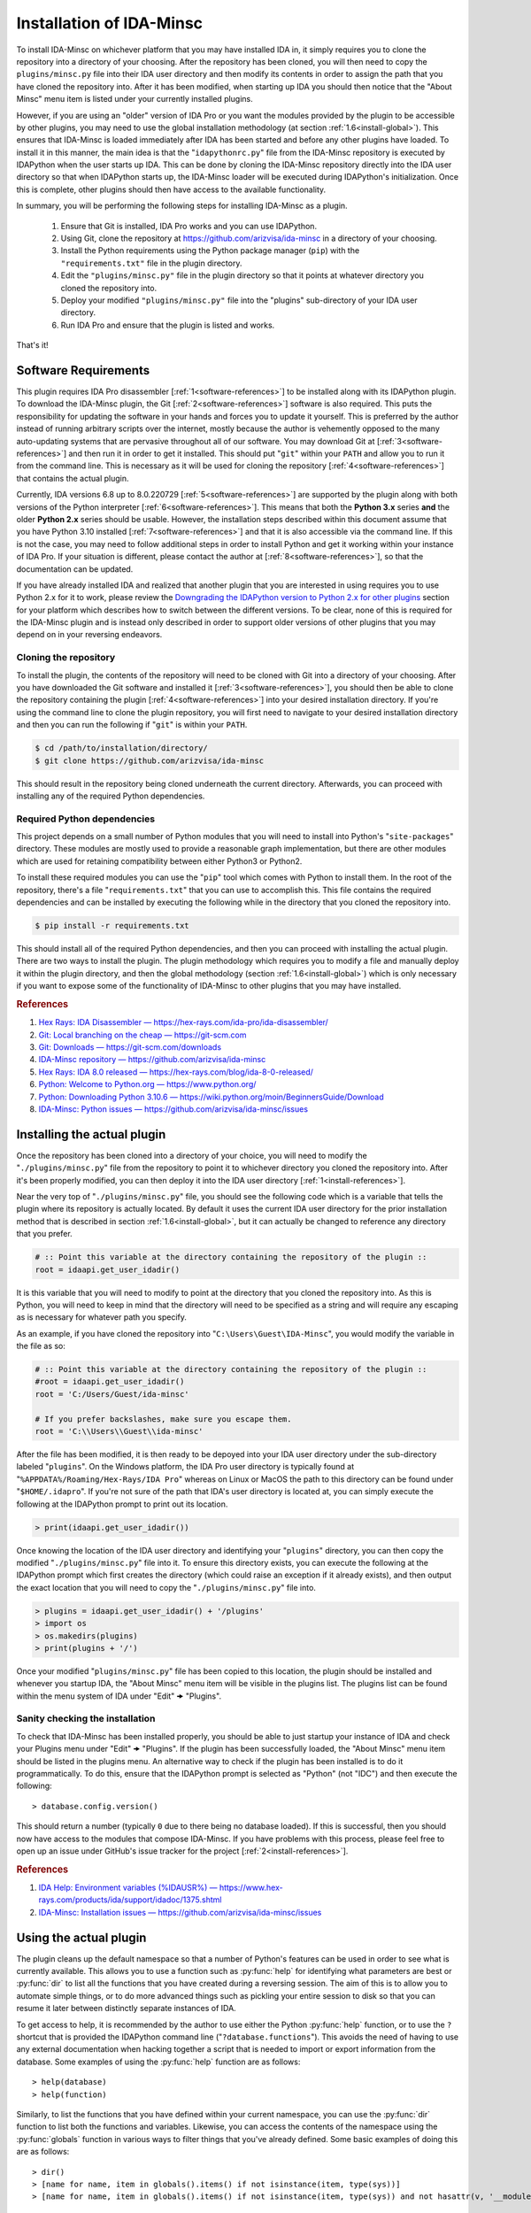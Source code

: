 .. _install-intro:

=========================
Installation of IDA-Minsc
=========================

To install IDA-Minsc on whichever platform that you may have installed IDA
in, it simply requires you to clone the repository into a directory of your
choosing. After the repository has been cloned, you will then need to copy
the ``plugins/minsc.py`` file into their IDA user directory and then modify
its contents in order to assign the path that you have cloned the repository
into. After it has been modified, when starting up IDA you should then notice
that the "About Minsc" menu item is listed under your currently installed plugins.

However, if you are using an "older" version of IDA Pro or you want the modules
provided by the plugin to be accessible by other plugins, you may need to use the
global installation methodology (at section :ref:`1.6<install-global>`). This
ensures that IDA-Minsc is loaded immediately after IDA has been started and before
any other plugins have loaded. To install it in this manner, the main idea is that
the "``idapythonrc.py``" file from the IDA-Minsc repository is executed by IDAPython
when the user starts up IDA. This can be done by cloning the IDA-Minsc repository
directly into the IDA user directory so that when IDAPython starts up, the IDA-Minsc
loader will be executed during IDAPython's initialization. Once this is complete,
other plugins should then have access to the available functionality.

In summary, you will be performing the following steps for installing IDA-Minsc
as a plugin.

    1. Ensure that Git is installed, IDA Pro works and you can use IDAPython.
    2. Using Git, clone the repository at https://github.com/arizvisa/ida-minsc
       in a directory of your choosing.
    3. Install the Python requirements using the Python package manager (``pip``)
       with the ``"requirements.txt"`` file in the plugin directory.
    4. Edit the ``"plugins/minsc.py"`` file in the plugin directory so that
       it points at whatever directory you cloned the repository into.
    5. Deploy your modified ``"plugins/minsc.py"`` file into the "plugins"
       sub-directory of your IDA user directory.
    6. Run IDA Pro and ensure that the plugin is listed and works.

That's it!

---------------------
Software Requirements
---------------------

This plugin requires IDA Pro disassembler [:ref:`1<software-references>`] to be
installed along with its IDAPython plugin. To download the IDA-Minsc plugin, the
Git [:ref:`2<software-references>`] software is also required. This puts the
responsibility for updating the software in your hands and forces you to update it
yourself. This is preferred by the author instead of running arbitrary scripts
over the internet, mostly because the author is vehemently opposed to the many
auto-updating systems that are pervasive throughout all of our software. You may
download Git at [:ref:`3<software-references>`] and then run it in order to get
it installed. This should put "``git``" within your ``PATH`` and allow you to run
it from the command line. This is necessary as it will be used for cloning the
repository [:ref:`4<software-references>`] that contains the actual plugin.

Currently, IDA versions 6.8 up to 8.0.220729 [:ref:`5<software-references>`] are
supported by the plugin along with both versions of the Python interpreter
[:ref:`6<software-references>`]. This means that both the **Python 3.x** series
**and** the older **Python 2.x** series should be usable. However, the installation
steps described within this document assume that you have Python 3.10 installed
[:ref:`7<software-references>`] and that it is also accessible via the command
line. If this is not the case, you may need to follow additional steps in order
to install Python and get it working within your instance of IDA Pro. If your
situation is different, please contact the author at [:ref:`8<software-references>`],
so that the documentation can be updated.

If you have already installed IDA and realized that another plugin that you are
interested in using requires you to use Python 2.x for it to work, please review
the `Downgrading the IDAPython version to Python 2.x for other plugins`_ section
for your platform which describes how to switch between the different versions.
To be clear, none of this is required for the IDA-Minsc plugin and is instead only
described in order to support older versions of other plugins that you may depend
on in your reversing endeavors.

Cloning the repository
----------------------

To install the plugin, the contents of the repository will need to be cloned with
Git into a directory of your choosing. After you have downloaded the Git software
and installed it [:ref:`3<software-references>`], you should then be able to clone
the repository containing the plugin [:ref:`4<software-references>`] into your
desired installation directory. If you're using the command line to clone the plugin
repository, you will first need to navigate to your desired installation directory
and then you can run the following if "``git``" is within your ``PATH``.

.. code-block:: sh

    $ cd /path/to/installation/directory/
    $ git clone https://github.com/arizvisa/ida-minsc

This should result in the repository being cloned underneath the current directory.
Afterwards, you can proceed with installing any of the required Python dependencies.

.. _install-dependencies:

Required Python dependencies
----------------------------

This project depends on a small number of Python modules that you will need to
install into Python's "``site-packages``" directory. These modules are mostly
used to provide a reasonable graph implementation, but there are other modules
which are used for retaining compatibility between either Python3 or Python2.

To install these required modules you can use the "``pip``" tool which comes
with Python to install them. In the root of the repository, there's a file
"``requirements.txt``" that you can use to accomplish this. This file contains
the required dependencies and can be installed by executing the following while
in the directory that you cloned the repository into.

.. code-block:: sh

    $ pip install -r requirements.txt

This should install all of the required Python dependencies, and then you can
proceed with installing the actual plugin. There are two ways to install the
plugin. The plugin methodology which requires you to modify a file and manually
deploy it within the plugin directory, and then the global methodology (section :ref:`1.6<install-global>`)
which is only necessary if you want to expose some of the functionality of IDA-Minsc
to other plugins that you may have installed.

.. _software-references:
.. rubric:: References

1. `Hex Rays: IDA Disassembler — https://hex-rays.com/ida-pro/ida-disassembler/ <https://hex-rays.com/ida-pro/ida-disassembler/>`_
2. `Git: Local branching on the cheap — https://git-scm.com <https://git-scm.com>`_
3. `Git: Downloads — https://git-scm.com/downloads <https://git-scm.com/downloads>`_
4. `IDA-Minsc repository — https://github.com/arizvisa/ida-minsc <https://github.com/arizvisa/ida-minsc>`_
5. `Hex Rays: IDA 8.0 released — https://hex-rays.com/blog/ida-8-0-released/ <https://hex-rays.com/blog/ida-8-0-released/>`_
6. `Python: Welcome to Python.org — https://www.python.org/ <https://www.python.org/>`_
7. `Python: Downloading Python 3.10.6 — https://wiki.python.org/moin/BeginnersGuide/Download <https://www.python.org/downloads/release/python-3106>`_
8. `IDA-Minsc: Python issues — https://github.com/arizvisa/ida-minsc/issues <https://github.com/arizvisa/ida-minsc/issues/new?title=My+instance+of+IDAPython+appears+broken...>`_

----------------------------
Installing the actual plugin
----------------------------

Once the repository has been cloned into a directory of your choice, you will
need to modify the "``./plugins/minsc.py``" file from the repository to point it
to whichever directory you cloned the repository into. After it's been properly
modified, you can then deploy it into the IDA user directory [:ref:`1<install-references>`].

Near the very top of "``./plugins/minsc.py``" file, you should see the following code
which is a variable that tells the plugin where its repository is actually located.
By default it uses the current IDA user directory for the prior installation method
that is described in section :ref:`1.6<install-global>`, but it can actually be changed
to reference any directory that you prefer.

.. code-block:: python

    # :: Point this variable at the directory containing the repository of the plugin ::
    root = idaapi.get_user_idadir()

It is this variable that you will need to modify to point at the directory that
you cloned the repository into. As this is Python, you will need to keep in mind
that the directory will need to be specified as a string and will require any
escaping as is necessary for whatever path you specify.

As an example, if you have cloned the repository into "``C:\Users\Guest\IDA-Minsc``",
you would modify the variable in the file as so:

.. code-block:: python

    # :: Point this variable at the directory containing the repository of the plugin ::
    #root = idaapi.get_user_idadir()
    root = 'C:/Users/Guest/ida-minsc'

    # If you prefer backslashes, make sure you escape them.
    root = 'C:\\Users\\Guest\\ida-minsc'

After the file has been modified, it is then ready to be depoyed into your IDA
user directory under the sub-directory labeled "``plugins``". On the Windows platform,
the IDA Pro user directory is typically found at "``%APPDATA%/Roaming/Hex-Rays/IDA Pro``"
whereas on Linux or MacOS the path to this directory can be found under "``$HOME/.idapro``".
If you're not sure of the path that IDA's user directory is located at, you can simply
execute the following at the IDAPython prompt to print out its location.

.. code-block:: python

    > print(idaapi.get_user_idadir())

Once knowing the location of the IDA user directory and identifying your "``plugins``"
directory, you can then copy the modified "``./plugins/minsc.py``" file into it. To ensure
this directory exists, you can execute the following at the IDAPython prompt which first
creates the directory (which could raise an exception if it already exists), and then
output the exact location that you will need to copy the "``./plugins/minsc.py``" file into.

.. code-block:: python

    > plugins = idaapi.get_user_idadir() + '/plugins'
    > import os
    > os.makedirs(plugins)
    > print(plugins + '/')

Once your modified "``plugins/minsc.py``" file has been copied to this location, the
plugin should be installed and whenever you startup IDA, the "About Minsc" menu item
will be visible in the plugins list. The plugins list can be found within the menu
system of IDA under "Edit" 🠞 "Plugins".

.. _install-sanity-check:

Sanity checking the installation
--------------------------------

To check that IDA-Minsc has been installed properly, you should be able to just
startup your instance of IDA and check your Plugins menu under "Edit" 🠞 "Plugins".
If the plugin has been successfully loaded, the "About Minsc" menu item should be
listed in the plugins menu. An alternative way to check if the plugin has been
installed is to do it programmatically. To do this, ensure that the IDAPython
prompt is selected as "Python" (not "IDC") and then execute the following::

    > database.config.version()

This should return a number (typically ``0`` due to there being no database loaded).
If this is successful, then you should now have access to the modules that compose
IDA-Minsc. If you have problems with this process, please feel free to open up an
issue under GitHub's issue tracker for the project [:ref:`2<install-references>`].

.. _install-references:
.. rubric:: References

1. `IDA Help: Environment variables (%IDAUSR%) — https://www.hex-rays.com/products/ida/support/idadoc/1375.shtml <https://www.hex-rays.com/products/ida/support/idadoc/1375.shtml>`_
2. `IDA-Minsc: Installation issues — https://github.com/arizvisa/ida-minsc/issues <https://github.com/arizvisa/ida-minsc/issues/new?title=Your+installation+process+sucks+and+here+is+how+to+improve+it...>`_

-----------------------
Using the actual plugin
-----------------------

The plugin cleans up the default namespace so that a number of Python's
features can be used in order to see what is currently available. This
allows you to use a function such as :py:func:`help` for identifying what
parameters are best or :py:func:`dir` to list all the functions that you
have created during a reversing session. The aim of this is to allow you
to automate simple things, or to do more advanced things such as pickling
your entire session to disk so that you can resume it later between
distinctly separate instances of IDA.

To get access to help, it is recommended by the author to use either the
Python :py:func:`help` function, or to use the ``?`` shortcut that is
provided the IDAPython command line ("``?database.functions``"). This
avoids the need of having to use any external documentation when hacking
together a script that is needed to import or export information from the
database. Some examples of using the :py:func:`help` function are as follows::

    > help(database)
    > help(function)

Similarly, to list the functions that you have defined within your
current namespace, you can use the :py:func:`dir` function to list
both the functions and variables. Likewise, you can access the contents
of the namespace using the :py:func:`globals` function in various ways
to filter things that you've already defined. Some basic examples of doing
this are as follows::

    > dir()
    > [name for name, item in globals().items() if not isinstance(item, type(sys))]
    > [name for name, item in globals().items() if not isinstance(item, type(sys)) and not hasattr(v, '__module__')]

Another aspect that the user may find useful as they get more accustomed to using the
features provided by the plugin is the ability to query the tags that they have
assigned within their database. For the sake of brevity, this can be used to query
the various parts of your database such as global addresses (via :py:func:`database.select`),
function contents (via :py:func:`function.select`), types (via :py:func:`structure.select`),
or their members (via :py:meth:`structure.members_t.select`). Tagging is described in
detail at section :ref:`2.2<tagging-intro>`, but one of the most common things that
you may want to query will be within the contents of your functions. Thus, another
utility you may find useful would be the following::

    > def selectall(*args, **kwargs):
    >     for fn, tags in database.selectcontents(*args, **kwargs):
    >         for ea, results in func.select(fn, *tags):
    >             yield ea, results
    >         continue
    >     return

It is recommended by the author that you include some of these example utility
functions, or import modules that can be used for serialization or deserialization
of Python objects (such as `pickle <https://docs.python.org/3/library/pickle.html>`_
or `dill <https://pypi.org/project/dill/>`_) within your default namespace.
Customization of your default namespace is described in the next section.

Customizing the default namespace
---------------------------------

If you wish to import your own modules, or define custom functionality using
the tooling that is provided by IDA-Minsc, you can simply add them to a file in
your home directory using the "``$HOME/.idapythonrc.py``" path or the equivalent
path, "``$USERPROFILE/.idapythonrc.py``", used by the Windows platform.

By default when IDA-Minsc starts up, the standard Python interpreter logic
is executed followed by the loading process for the plugin which will try to locate
the "``.idapythonrc.py``" file within your home (or user profile) directory.
Once this is located, it will then evaluated at startup. Similarly, when a
you open up a database with IDA, the plugin will also look for a file in the same
directory as the database with the name "``idapythonrc.py``". If it is found, the
plugin will execute the script when the database has been loaded.

As mentioned, these files can allow you to define functions that you may find useful
or to add aliases for the more common ones that you may use. If you wish to attach
custom hooks or key bindings using the :py:mod:`ui` module (section :ref:`4.5<tutorials_userinterface>`),
this would be the place to add them. By default the following functions are available
from IDAPython when you start up IDA Pro.

+-----------------+----+-----------------------------------------------------------------+
| alias name      |    | description of alias                                            |
+=================+====+=================================================================+
| :py:func:`h`    | -- | Aliased from :py:func:`database.here` which will return the     |
|                 |    | current address                                                 |
+-----------------+----+-----------------------------------------------------------------+
| :py:func:`top`  | -- | Aliased from :py:func:`function.top` which will return the      |
|                 |    | top address of the current function chunk                       |
+-----------------+----+-----------------------------------------------------------------+
| :py:func:`go`   | -- | Aliased from :py:func:`database.go` which will navigate to      |
|                 |    | the provided address                                            |
+-----------------+----+-----------------------------------------------------------------+
| :py:func:`goof` | -- | Aliased from :py:func:`database.go_offset` which will navigate  |
|                 |    | to the specified offset from the lowest address in the database |
+-----------------+----+-----------------------------------------------------------------+
| :py:func:`hex`  | -- | An extended version of Python's :py:func:`hex` function that    |
|                 |    | works with integers, bytes, bytearrays, and lists.              |
+-----------------+----+-----------------------------------------------------------------+
| :py:func:`p`    | -- | Aliased from Python's :py:func:`print` function.                |
+-----------------+----+-----------------------------------------------------------------+
| :py:func:`pp`   | -- | Aliased from Python's :py:func:`pprint.pprint` function.        |
+-----------------+----+-----------------------------------------------------------------+
| :py:func:`pp`   | -- | Aliased from Python's :py:func:`pprint.pformat` function.       |
+-----------------+----+-----------------------------------------------------------------+

There are also a number of combinators that are exposed to the user via the
default namespace if the user is familiar with that style of programming.
Please see the section on :doc:`combinators` for more information on how
these may be used.

Some of the base types that can be used for checking their types with :py:func:`isinstance`
are also included in the default namespace. For more information on these types, it
is recommended to use the :py:func:`help` function on an instance of the type when
you discover one.

+------------------------+----+------------------------------------------------------+
| class or type          |    | description                                          |
+========================+====+======================================================+
| :py:class:`register_t` | -- | The base type that registers are inherited from and  |
|                        |    | that can be resolved if you are using the debugger   |
+------------------------+----+------------------------------------------------------+
| :py:class:`symbol_t`   | -- | A type that is used to represent objects that may be |
|                        |    | composed of other symbols and whose individual       |
|                        |    | coponents may be enumerated. An example of this can  |
|                        |    | be found via the :py:func:`instruction.op` function. |
+------------------------+----+------------------------------------------------------+
| :py:class:`bounds_t`   | -- | A tuple describing a range of memory addresses       |
+------------------------+----+------------------------------------------------------+
| :py:class:`location_t` | -- | A tuple describing a location by address and size    |
+------------------------+----+------------------------------------------------------+
| :py:class:`ref_t`      | -- | A tuple describing a memory address reference that   |
|                        |    | is read from (r), written to (w), or executed (x)    |
+------------------------+----+------------------------------------------------------+
| :py:class:`opref_t`    | -- | A tuple describing an instruction operand reference  |
|                        |    | that is either reading from (r), writing to (w), or  |
+                        |    | executing (x) the described address                  |
+------------------------+----+------------------------------------------------------+

In order to shorten the typing required to access the more commonly used parts of the
plugin API, most of the available modules are aliased as shorter and thus easier to
remember names. Thus to access these parts of the API, you can use these aliases instead
of the full module name to get access to them.

+-----------------------+----+----------------------+
| module name           |    | alias name           |
+=======================+====+======================+
| :py:mod:`database`    | -- | Aliased as ``db``    |
+-----------------------+----+----------------------+
| :py:mod:`function`    | -- | Aliased as ``func``  |
+-----------------------+----+----------------------+
| :py:mod:`instruction` | -- | Aliased as ``ins``   |
+-----------------------+----+----------------------+
| :py:mod:`structure`   | -- | Aliased as ``struc`` |
+-----------------------+----+----------------------+
| :py:mod:`enumeration` | -- | Aliased as ``enum``  |
+-----------------------+----+----------------------+
| :py:mod:`segment`     | -- | Aliased as ``seg``   |
+-----------------------+----+----------------------+
| :py:mod:`ui`          | -- | Is not aliased       |
+-----------------------+----+----------------------+

It is recommended by the author that the user use :py:func:`help` to explore these modules
when trying to identify certain aspects of functionality that the user may want to use when
querying their database or scripting different parts of IDA Pro. The author has attempted
to name these modules and the functions within using actual words based on English and has
also tried to group related functionality within their specific context. Thus, the only thing
you should need to remember when using an API is whether you want to use an address or not.
The names of the functions within the module are of course debatable, and as such if you
believe something should be named differently or another alias should be included, please
report an issue.

---------------------------------------
Help with scripting or reporting issues
---------------------------------------

There is a wiki that is hosted at the plugin's repository page [:ref:`1<usage-references>`]
which may contain more information that might be worth reading. If you have any questions
about scripting parts of your reverse-engineering session [:ref:`2<usage-references>`] or
issues that may need to be reported [:ref:`3<usage-references>`], please do not hesitate
to ask.

.. _usage-references:
.. rubric:: References

1. `IDA-Minsc: Wiki — https://github.com/arizvisa/ida-minsc/wiki/ <https://github.com/arizvisa/ida-minsc/wiki/>`_
2. `IDA-Minsc: Issues — https://github.com/arizvisa/ida-minsc/issues <https://github.com/arizvisa/ida-minsc/issues/new?title=This+thing+appears+to+be+broken>`_
3. `IDA-Minsc: Questions — https://github.com/arizvisa/ida-minsc/issues <https://github.com/arizvisa/ida-minsc/issues/new?title=How+do+I+do+this+random+thing>`_
4. `IDA-Minsc: Plugin issues — https://github.com/arizvisa/ida-minsc/issues <https://github.com/arizvisa/ida-minsc/issues/new?title=This+other+plugin+seems+to+be+much+cooler+because+of+its+user+interface>`_

--------------------------------
Compatibility with other plugins
--------------------------------

This plugin "aims" to be friendly with a number of other plugins that a user may
use to script themself out of a job. Some plugins that the author has found useful
or interesting and may be worth checking out are listed below.

    1. :ref:`IPyIDA<competitors>`: https://github.com/eset/ipyida 

       This plugin provides an IPython (Jupyter) interface for editing IDAPython scripts. IPython/Jupyter is
       a "notebook interface" as popularized by Stephen Wolfram's Mathematica which combines some aspects of
       Knuth's ideas from "Literate Programming" into an elegant interface for writing code.

    2. :ref:`PyKd<competitors>`: https://githomelab.ru/pykd/pykd 

       This is not an IDA plugin, but is rather a combination of Windbg extension and Python module. It exposes
       the WinDbg API via Python and allows one to interact with all of the various aspects of WinDbg using
       its general API. The author of IDA-Minsc used to maintain a different project, PyDbgEng, but decided
       against it once the author of PyKd released this particular project.

    3. :ref:`BinSync<competitors>`: https://github.com/angr/binsync 

       A collaboration environment that also aims to serialize and deserialize information out of all
       of the disassemblers and decompilers so that reverse-engineering artifacts can be shared with
       other users. What makes it unique is that it also includes support for the different debuggers
       allowing one to exchange information between both static and runtime reverse-engineering tools.

    4. :ref:`Sark<competitors>`: https://sark.readthedocs.io/

       A well-documented object-oriented wrapper around the IDAPython API with the aim of simplifying
       some of the more tedious parts of IDAPython. This plugin also includes wrappers to ease the
       writing and distribution of user-written plugins that utilize this library.

    5. :ref:`Bip<competitors>`: https://synacktiv.github.io/bip/build/html/index.html 

       Another well-documented object-oriented wrapper around the IDAPython API. This plugin seems to provide
       more interaction with the lower-level parts of IDAPython and includes support for Hex-Rays.

If you find any other plugins that may be useful to combine with IDA-Minsc or a plugin
that may "compete" with any of its capabilities, feel free to contact the author [:ref:`4<usage-references>`]
about getting it added to this list.

.. _competitors:
.. rubric:: References

1. `IPyIDA: IPython console integration for IDA Pro — https://github.com/eset/ipyida <https://github.com/eset/ipyida>`_
2. `PyKD: DbgEng (windbg) wrappers for Python — https://githomelab.ru/pykd/pykd <https://githomelab.ru/pykd/pykd>`_
3. `BinSync: Collaborative Reversing — https://github.com/angr/binsync <https://github.com/angr/binsync>`_
4. `Sark: IDAPython plugin and scripting library — https://sark.readthedocs.io <https://sark.readthedocs.io>`_
5. `BIP: Object-oriented IDAPython library — https://synacktiv.github.io/bip/build/html/index.html <https://synacktiv.github.io/bip/build/html/index.html>`_

.. _install-global:

--------------------------------------
Alternative installation methodologies
--------------------------------------

The following section describes other ways that the plugin may be installed or
how to customize which version of the Python interpreter that the IDAPython
plugin will use in order for it to remain compatible with older plugins or older
versions of IDA Pro.

Installing the plugin "globally"
--------------------------------

To install the plugin in this manner, the contents of the repository must be
cloned or extracted into the IDA user directory. This has the effect of ensuring
the plugin is run before any of the other plugins. The repository to be cloned
can be located at the referenced URL on GitHub [:ref:`1<install-global-references>`].
On the Windows platform, IDA Pro's user directory can be typically found at the
"``%APPDATA%/Roaming/Hex-Rays/IDA Pro``" directory whereas on Linux or MacOS the
path to this directory can be found at "``$HOME/.idapro``" [:ref:`2<install-global-references>`].
If the user is not sure where the path of the IDA user directory is located at,
they can simply execute the following at the IDAPython prompt to output the correct path:

.. code-block:: python

    > print idaapi.get_user_idadir()

To then clone the repository, one can use Git [:ref:`3<install-global-references>`].
When cloning, the directory containing the plugin's repository should replace the
contents of the IDA user directory. If there are any existing files that the user
currently has in their IDA user directory, the user can simply move these files
into the repository's directory after cloning. This is done so that IDAPython
will execute the "``idapythonrc.py``" file that is in the root of the IDA-Minsc
repository upon startup. The following can be typed at the command line in order
to clone the repository of the plugin [:ref:`1<install-global-references>`] directly
into the IDA user directory:

.. code-block:: sh

    $ git clone https://github.com/arizvisa/ida-minsc $IDA_USERDIR/./

Once this has been correctly done and the Python dependencies are installed,
then when IDA starts up, the "``idapythonrc.py``" file in the repository should be
executed resulting in the IDAPython namespace being replaced with the namespace
belonging to the plugin.

After the repository has been cloned, you will then need to install any of the
:ref:`Required Python dependencies<install-dependencies>` and then you can proceed
to :ref:`Sanity checking the installation<install-sanity-check>`.

.. _install-global-references:
.. rubric:: References

1. `IDA-Minsc — https://github.com/arizvisa/ida-minsc <https://github.com/arizvisa/ida-minsc>`_
2. `IDA Help: Environment variables (%IDAUSR%) — https://www.hex-rays.com/products/ida/support/idadoc/1375.shtml <https://www.hex-rays.com/products/ida/support/idadoc/1375.shtml>`_
3. `Git: Local branching on the cheap — https://git-scm.com <https://git-scm.com>`_

.. _install-downgrade:

Downgrading the IDAPython version to Python 2.x for other plugins
-----------------------------------------------------------------

The Python 2.x series has since been deprecated due to the compatibility-breaking
changes that have been introduced with the Python 3.x series [:ref:`1<downgrading-references>`].
However, the user may still wish to use plugins or modules that only exist within
the Python 2.x series. As a result of this deprecation, when installing later
versions of IDAPython, the installer will let you choose which version of Python
to use [:ref:`2<downgrading-references>`]. After choosing your version of Python
and completing the installation process, IDAPython will appear to be locked to
that particular version without doing a complete re-install.

If you have chosen Python 3.x, then some desired third-party plugins might not work
with your setup, or some modules might not be available until you switch your Python
interpreter. This however does not affect any part of the IDA-Minsc plugin, and
the choice of choosing a Python version is left completely up to the user. To
temporary switch the interpreter that IDAPython uses, IDA provides a couple of
avenues that a user can take [:ref:`3<downgrading-references>`]. 

Earlier versions of IDAPython
*****************************

When installing IDA Pro, all of the available plugins that are currently installed
can be found under the "``plugins``" subdirectory [:ref:`4<downgrading-references>`].
On Windows, this directory is commonly found at a path that is similar to 
"``C:\Program Files\IDA 7.x\plugins``". Whereas on Linux, the plugins can be found
under the "``$HOME/idapro/plugins``" directory. On the MacOS platform, this directory
is likely "``/Applications/IDA Pro/ida.app/Contents/MacOS/plugins``".

+------------+------------------------------------------------------+
| Platform   | Path to the IDA Pro plugins directory                |
+============+======================================================+
| Windows    | C:\\Program Files\\IDA 7.x\\plugins                  |
+------------+------------------------------------------------------+
| Linux      | $HOME/idapro-7.x/plugins                             |
+------------+------------------------------------------------------+
| MacOS      | /Applications/IDA Pro/ida.app/Contents/MacOS/plugins |
+------------+------------------------------------------------------+

This "``plugins``" directory contains a number of shared objects or dynamic
libraries belonging to each individual plugin for both 32-bit and 64-bit
versions of the IDA Pro application [:ref:`4<downgrading-references>`].
Thus this path is where either the user or the IDA Pro installer would've
installed the IDAPython plugin. Regardless of what the user specified
during the install (Python 2.x or Python 3.x), the IDA Pro installer
installs both versions of the IDAPython plugin into this directory.

To accommodate the version of the IDAPython plugin that was chosen by the user,
the installer will use the filename suffix of the plugin to disable the version
that was not desirable by the user. Thus in order to enable a plugin, one will
simply need to rename the filename to include whichever suffix that corresponds
to the platform's shared library. This way when IDA Pro loads, it will see the
shared object or dynamic library and initialize it as a plugin.

+------------+---------------------+-----------------------+------------------------------------+
| Platform   | Shared library name | Shared library suffix | Reference                          |
+============+=====================+=======================+====================================+
| Windows    | plugin/python.dll   | .dll                  | [:ref:`5<downgrading-references>`] |
+------------+---------------------+-----------------------+------------------------------------+
| Linux      | plugin/python.so    | .so                   | [:ref:`6<downgrading-references>`] |
+------------+---------------------+-----------------------+------------------------------------+
| MacOS      | plugin/python.dylib | .dylib                | [:ref:`7<downgrading-references>`] |
+------------+---------------------+-----------------------+------------------------------------+

The following table shows the filenames that are used by IDA for some of the
known platforms. Thus in order to enable Python 2.x and be able to use this
plugin, the user must rename the filename suffix of the currently enabled
IDAPython plugin (which would be Python 3.x if explicitly chosen during the
install process) to its disabled version effectively disabling it.

Once the Python 3.x version of the IDAPython plugin has been disabled, then
the Python 2.x version can be enabled by doing the opposite and renaming the
file from its disabled version to its enabled version.

+-----------------------+---------------------------+---------------------------+--------------------+
| Platform              | Python2 (disabled)        | Python3 (disabled)        | Filename (enabled) |
+=======================+===========================+===========================+====================+
| Windows (32-bit)      | idapython2.disabled       | idapython3.disabled       | idapython.dll      |
+-----------------------+---------------------------+---------------------------+--------------------+
| Windows (64-bit)      | idapython642.disabled     | idapython643.disabled     | idapython64.dll    |
+-----------------------+---------------------------+---------------------------+--------------------+
| Linux (32-bit)        | idapython2.so.disabled    | idapython3.so.disabled    | idapython.so       |
+-----------------------+---------------------------+---------------------------+--------------------+
| Linux (64-bit)        | idapython2_64.so.disabled | idapython3_64.so.disabled | idapython64.so     |
+-----------------------+---------------------------+---------------------------+--------------------+
| MacOS (32-bit)        | idapython.2.disabled      | idapython.3.disabled      | idapython.dylib    |
+-----------------------+---------------------------+---------------------------+--------------------+
| MacOS (64-bit)        | idapython64.2.disabled    | idapython64.3.disabled    | idapython64.dylib  |
+-----------------------+---------------------------+---------------------------+--------------------+

For more information on troubleshooting issues related to the Python interpreter, please review the
article at [:ref:`8<downgrading-references>`].

Later versions of IDAPython
***************************

Within the directory that IDA Pro was installed, are a number of directories
containing the necessary components and assets for the application to run. Under
this same directory is all the necessary files required for IDAPython to work.
These files can be found under the "``python``" subdirectory of IDA Pro's user
directory [:ref:`4<downgrading-references>`]. On Windows, this path in the user
directory is found at "``C:\Program Files\Hex-Rays\IDA Pro\python``". On Linux,
the path can be "``$HOME/idapro/python``" depending on the location of the user
directory, and then lastly on the MacOS platform the directory at "``/Applications/IDA Pro/ida.app/Contents/MacOS/python``"
will contain the necessary Python components.

+------------+-----------------------------------------------------+
| Platform   | Path to the IDA Pro python directory                |
+============+=====================================================+
| Windows    | C:\\Program Files\\IDA 7.x\\python                  |
+------------+-----------------------------------------------------+
| Linux      | $HOME/idapro-7.x/python                             |
+------------+-----------------------------------------------------+
| MacOS      | /Applications/IDA Pro/ida.app/Contents/MacOS/python |
+------------+-----------------------------------------------------+

Within this directory contains the Python code for the IDAPython API. Due to the
variations between both Python 2.x and Python 3.x, IDAPython splits its implementation
and necessary files under the "``python/2``" directory for Python 2.x, and the
"``python/3``" directory for Python 3.x. These subdirectories will contain the
files for the familiar `idc`, `idautils`, and `idaapi` modules.

What's important about the "``python``" subdirectory, however, is that the
IDAPython plugin actually includes support for a conditional file (or a "kill file")
in order to determine whether a particular IDAPython plugin should be loaded or not.
This is relevant in that the necessary file that's used to determine whether the
Python 2.x version of the IDAPython plugin should be loaded is located under this
particular "``python``" subdirectory.

The name of this conditional file is "``use_python``". If a file with this name
is found by IDAPython under the "``python``" subdirectory as "``python/use_python2``",
the Python 3.x version of the IDAPython plugin will refuse to load thus resulting
in only the Python 2.x version of the IDAPython plugin loading.

The following table loosely describes the path where IDA Pro may be installed on
the platform, and the filename that must be created in order to prevent the Python
3.x version of the IDAPython plugin from loading.

+------------+--------------------------------------+----------------------------+
| Platform   | Path to file that needs to exist in order to load only Python 2.x |
+============+======================================+============================+
| Windows    | C:\\Program Files\\IDA 7.x\\python\\use_python2                   |
+------------+--------------------------------------+----------------------------+
| Linux      | $HOME/idapro-7.x/python/use_python                                |
+------------+--------------------------------------+----------------------------+
| MacOS      | /Applications/IDA Pro/ida.app/Contents/MacOS/python/use_python    |
+------------+--------------------------------------+----------------------------+

The `idapyswitch` utility
*************************

On some platforms, this utility comes installed with the IDA Pro application. It
is believed that by running this utility, one can explicitly specify which Python
version that IDAPython should use. This is done by scanning for already installed
instances of Python in the system's standard location and then allowing you to
choose one of them. For more information on this utility and how to use it,
please review the article at [:ref:`9<downgrading-references>`].

Verifying the Python version used by IDAPython
----------------------------------------------

Once the IDAPython plugin has been enabled, simply running the IDA Pro application
will result in the plugin being loaded. At the bottom of the application's user-interface
is an input box that the user may use in order to execute Python code. This input box
is the primary interface to Python's REPL (Read-Eval-Print-Loop). To verify that
the correct version of Python is in use by the plugin, one can execute the following
code by typing it into the input box::

    > import sys
    > sys.version_info
    sys.version_info(major=3, minor=10, micro=6, releaselevel='final', serial=0)

Examining the major version of the named tuple that has been returned shows that
the Python 3.x version of the IDAPython plugin is currently being used. At this
point, the user may continue to use the IDA-Minsc plugin with whatever other
plugins or modules that are now available.

.. _downgrading-references:
.. rubric:: References

1. `Deprecations between Python 2.7 and 3.x — https://blog.python.org/2011/03/recent-discussion-on-python-dev.html <https://blog.python.org/2011/03/recent-discussion-on-python-dev.html>`_
2. `Choosing Python version during installation — https://www.hex-rays.com/blog/ida-7-4-idapython-and-python-3/ <https://www.hex-rays.com/blog/ida-7-4-idapython-and-python-3/>`_
3. `IDAPython and Python3 — https://www.hex-rays.com/products/ida/support/ida74_idapython_python3.shtml <https://www.hex-rays.com/products/ida/support/ida74_idapython_python3.shtml>`_
4. `IDA Help: Plugin modules — https://www.hex-rays.com/products/ida/support/idadoc/536.shtml <https://www.hex-rays.com/products/ida/support/idadoc/536.shtml>`_
5. `Dynamic linker (Windows) — https://en.wikipedia.org/wiki/Dynamic_linker#Microsoft_Windows <https://en.wikipedia.org/wiki/Dynamic_linker#Microsoft_Windows>`_
6. `Dynamic linker (Linux) — https://en.wikipedia.org/wiki/Dynamic_linker#Systems_using_ELF <https://en.wikipedia.org/wiki/Dynamic_linker#Systems_using_ELF>`_
7. `Dynamic linker (MacOS) — https://en.wikipedia.org/wiki/Dynamic_linker#macOS_and_iOS <https://en.wikipedia.org/wiki/Dynamic_linker#macOS_and_iOS>`_
8. `IDA and common Python issues — https://www.hex-rays.com/blog/ida-and-common-python-issues/ <https://www.hex-rays.com/blog/ida-and-common-python-issues/>`_
9. `idapyswitch — https://www.hex-rays.com/blog/tag/idapyswitch/ <https://www.hex-rays.com/blog/tag/idapyswitch/>`_
